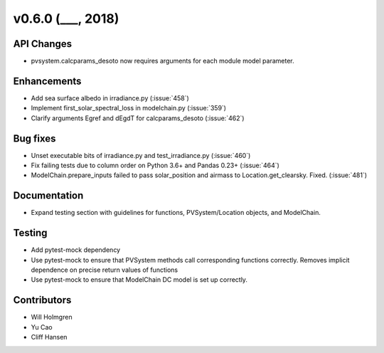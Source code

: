 .. _whatsnew_0600:

v0.6.0 (___, 2018)
---------------------

API Changes
~~~~~~~~~~~
* pvsystem.calcparams_desoto now requires arguments for each module model parameter.


Enhancements
~~~~~~~~~~~~
* Add sea surface albedo in irradiance.py (:issue:`458`)
* Implement first_solar_spectral_loss in modelchain.py (:issue:`359`)
* Clarify arguments Egref and dEgdT for calcparams_desoto (:issue:`462`)


Bug fixes
~~~~~~~~~
* Unset executable bits of irradiance.py and test_irradiance.py (:issue:`460`)
* Fix failing tests due to column order on Python 3.6+ and Pandas 0.23+
  (:issue:`464`)
* ModelChain.prepare_inputs failed to pass solar_position and airmass to
  Location.get_clearsky. Fixed. (:issue:`481`)


Documentation
~~~~~~~~~~~~~
* Expand testing section with guidelines for functions, PVSystem/Location
  objects, and ModelChain.


Testing
~~~~~~~
* Add pytest-mock dependency
* Use pytest-mock to ensure that PVSystem methods call corresponding functions
  correctly. Removes implicit dependence on precise return values of functions
* Use pytest-mock to ensure that ModelChain DC model is set up correctly.


Contributors
~~~~~~~~~~~~
* Will Holmgren
* Yu Cao
* Cliff Hansen

